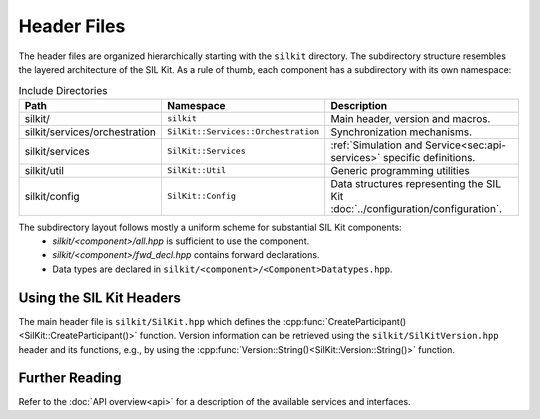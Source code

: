 .. _sec:header:

============
Header Files
============
The header files are organized hierarchically starting with the ``silkit`` directory.
The subdirectory structure resembles the layered architecture of the SIL Kit.
As a rule of thumb, each component has a subdirectory with its own namespace:

.. list-table:: Include Directories
    :widths: 15 15 70
    :header-rows: 1

    * - Path
      - Namespace
      - Description
    * - silkit/
      - ``silkit``
      - Main header, version and macros.
    * - silkit/services/orchestration
      - ``SilKit::Services::Orchestration``
      - Synchronization mechanisms.
    * - silkit/services
      - ``SilKit::Services``
      - :ref:`Simulation and Service<sec:api-services>` specific definitions.
    * - silkit/util
      - ``SilKit::Util``
      - Generic programming utilities
    * - silkit/config
      - ``SilKit::Config``
      - Data structures representing the SIL Kit :doc:`../configuration/configuration`.

The subdirectory layout follows mostly a uniform scheme for substantial SIL Kit components:
 - `silkit/<component>/all.hpp` is sufficient to use the component.
 - `silkit/<component>/fwd_decl.hpp` contains forward declarations.
 - Data types are declared in ``silkit/<component>/<Component>Datatypes.hpp``.


Using the SIL Kit Headers
-------------------------
The main header file is ``silkit/SilKit.hpp`` which defines the 
:cpp:func:`CreateParticipant()<SilKit::CreateParticipant()>` function.
Version information can be retrieved using the ``silkit/SilKitVersion.hpp`` header 
and its functions, e.g., by using the 
:cpp:func:`Version::String()<SilKit::Version::String()>` function.

Further Reading
---------------
Refer to the :doc:`API overview<api>` for a description of the available
services and interfaces.
